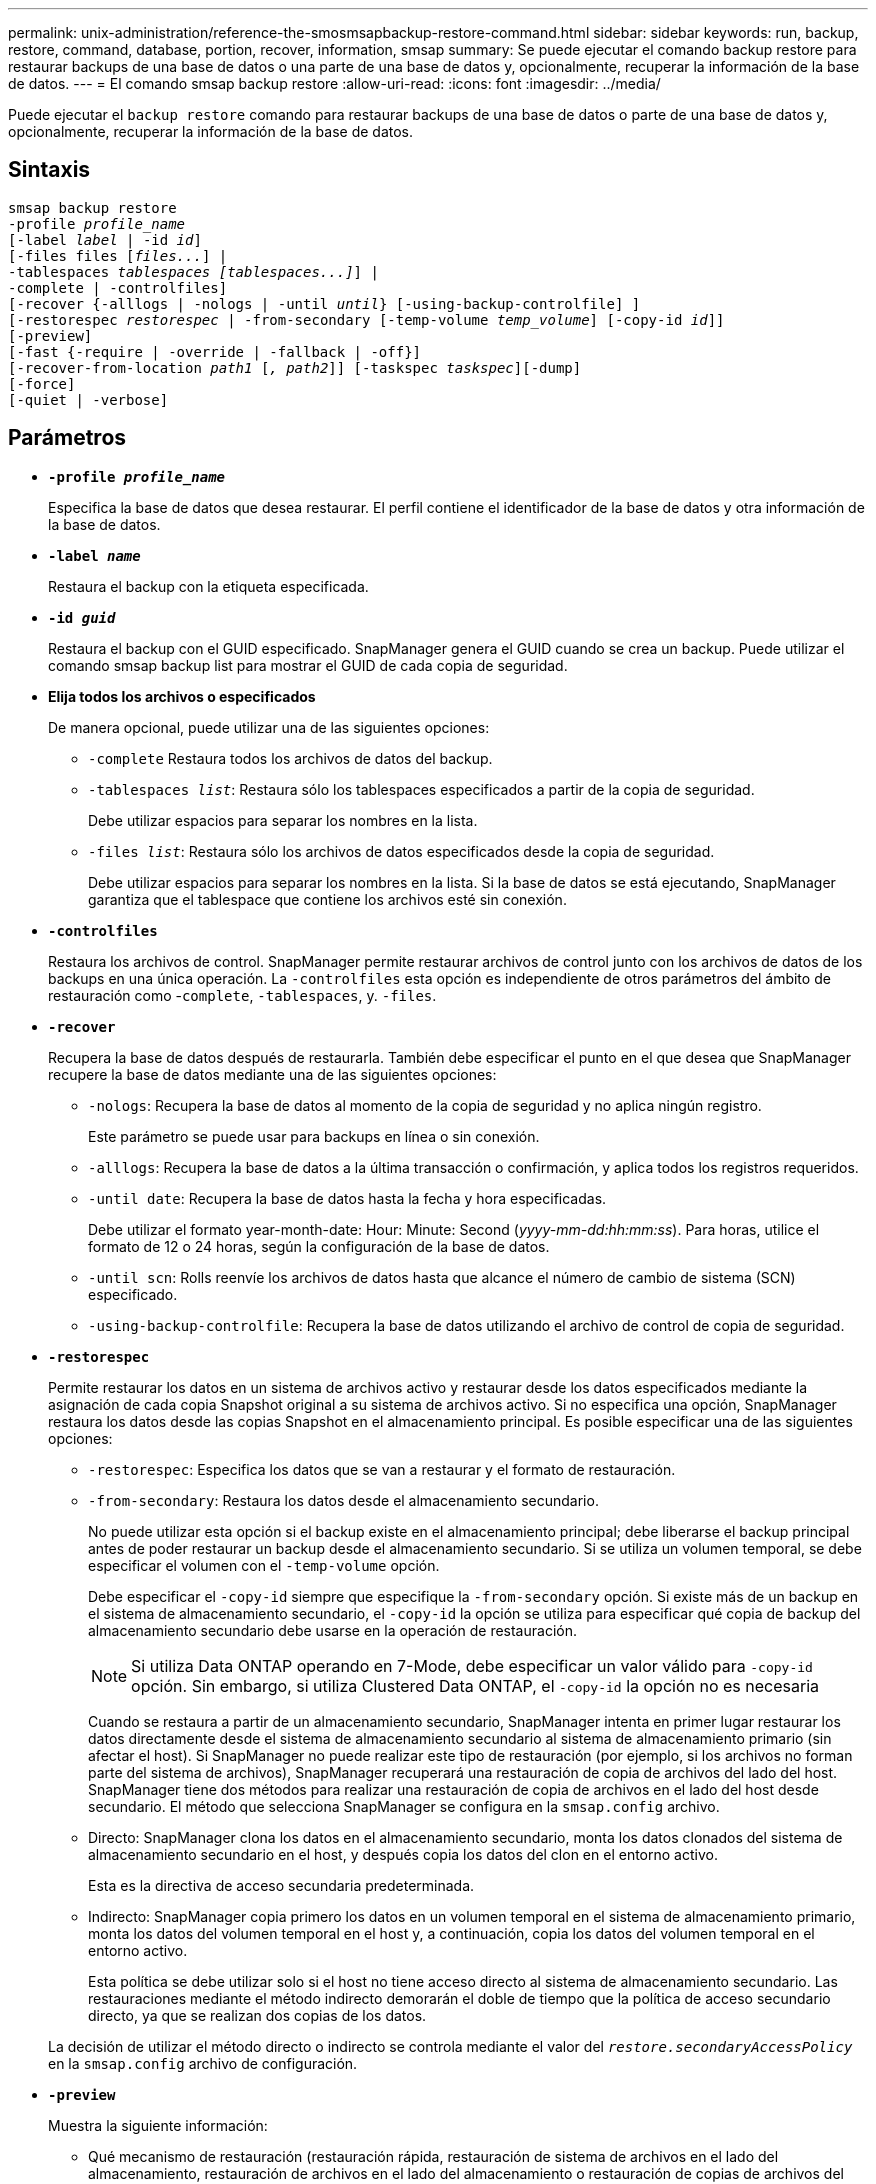 ---
permalink: unix-administration/reference-the-smosmsapbackup-restore-command.html 
sidebar: sidebar 
keywords: run, backup, restore, command, database, portion, recover, information, smsap 
summary: Se puede ejecutar el comando backup restore para restaurar backups de una base de datos o una parte de una base de datos y, opcionalmente, recuperar la información de la base de datos. 
---
= El comando smsap backup restore
:allow-uri-read: 
:icons: font
:imagesdir: ../media/


[role="lead"]
Puede ejecutar el `backup restore` comando para restaurar backups de una base de datos o parte de una base de datos y, opcionalmente, recuperar la información de la base de datos.



== Sintaxis

[listing, subs="+macros"]
----
pass:quotes[smsap backup restore
-profile _profile_name_
[-label _label_ | -id _id_\]
[-files files [_files..._\] |
-tablespaces _tablespaces [tablespaces...\]_\] |
-complete | -controlfiles\]
[-recover {-alllogs | -nologs | -until _until_} [-using-backup-controlfile\] \]
[-restorespec _restorespec_ | -from-secondary [-temp-volume _temp_volume_\] [-copy-id _id_\]\]
[-preview\]
[-fast {-require | -override | -fallback | -off}\]
[-recover-from-location _path1_ [_, path2_\]\] [-taskspec _taskspec_\][-dump\]
[-force\]
[-quiet | -verbose\]]
----


== Parámetros

* `*-profile _profile_name_*`
+
Especifica la base de datos que desea restaurar. El perfil contiene el identificador de la base de datos y otra información de la base de datos.

* `*-label _name_*`
+
Restaura el backup con la etiqueta especificada.

* `*-id _guid_*`
+
Restaura el backup con el GUID especificado. SnapManager genera el GUID cuando se crea un backup. Puede utilizar el comando smsap backup list para mostrar el GUID de cada copia de seguridad.

* *Elija todos los archivos o especificados*
+
De manera opcional, puede utilizar una de las siguientes opciones:

+
** `-complete` Restaura todos los archivos de datos del backup.
** `-tablespaces _list_`: Restaura sólo los tablespaces especificados a partir de la copia de seguridad.
+
Debe utilizar espacios para separar los nombres en la lista.

** `-files _list_`: Restaura sólo los archivos de datos especificados desde la copia de seguridad.
+
Debe utilizar espacios para separar los nombres en la lista. Si la base de datos se está ejecutando, SnapManager garantiza que el tablespace que contiene los archivos esté sin conexión.



* `*-controlfiles*`
+
Restaura los archivos de control. SnapManager permite restaurar archivos de control junto con los archivos de datos de los backups en una única operación. La `-controlfiles` esta opción es independiente de otros parámetros del ámbito de restauración como -`complete`, `-tablespaces`, y. `-files`.

* `*-recover*`
+
Recupera la base de datos después de restaurarla. También debe especificar el punto en el que desea que SnapManager recupere la base de datos mediante una de las siguientes opciones:

+
** `-nologs`: Recupera la base de datos al momento de la copia de seguridad y no aplica ningún registro.
+
Este parámetro se puede usar para backups en línea o sin conexión.

** `-alllogs`: Recupera la base de datos a la última transacción o confirmación, y aplica todos los registros requeridos.
** `-until date`: Recupera la base de datos hasta la fecha y hora especificadas.
+
Debe utilizar el formato year-month-date: Hour: Minute: Second (_yyyy-mm-dd:hh:mm:ss_). Para horas, utilice el formato de 12 o 24 horas, según la configuración de la base de datos.

** `-until scn`: Rolls reenvíe los archivos de datos hasta que alcance el número de cambio de sistema (SCN) especificado.
** `-using-backup-controlfile`: Recupera la base de datos utilizando el archivo de control de copia de seguridad.


* `*-restorespec*`
+
Permite restaurar los datos en un sistema de archivos activo y restaurar desde los datos especificados mediante la asignación de cada copia Snapshot original a su sistema de archivos activo. Si no especifica una opción, SnapManager restaura los datos desde las copias Snapshot en el almacenamiento principal. Es posible especificar una de las siguientes opciones:

+
** `-restorespec`: Especifica los datos que se van a restaurar y el formato de restauración.
** `-from-secondary`: Restaura los datos desde el almacenamiento secundario.
+
No puede utilizar esta opción si el backup existe en el almacenamiento principal; debe liberarse el backup principal antes de poder restaurar un backup desde el almacenamiento secundario. Si se utiliza un volumen temporal, se debe especificar el volumen con el `-temp-volume` opción.

+
Debe especificar el `-copy-id` siempre que especifique la `-from-secondary` opción. Si existe más de un backup en el sistema de almacenamiento secundario, el `-copy-id` la opción se utiliza para especificar qué copia de backup del almacenamiento secundario debe usarse en la operación de restauración.

+

NOTE: Si utiliza Data ONTAP operando en 7-Mode, debe especificar un valor válido para `-copy-id` opción. Sin embargo, si utiliza Clustered Data ONTAP, el `-copy-id` la opción no es necesaria

+
Cuando se restaura a partir de un almacenamiento secundario, SnapManager intenta en primer lugar restaurar los datos directamente desde el sistema de almacenamiento secundario al sistema de almacenamiento primario (sin afectar el host). Si SnapManager no puede realizar este tipo de restauración (por ejemplo, si los archivos no forman parte del sistema de archivos), SnapManager recuperará una restauración de copia de archivos del lado del host. SnapManager tiene dos métodos para realizar una restauración de copia de archivos en el lado del host desde secundario. El método que selecciona SnapManager se configura en la `smsap.config` archivo.

** Directo: SnapManager clona los datos en el almacenamiento secundario, monta los datos clonados del sistema de almacenamiento secundario en el host, y después copia los datos del clon en el entorno activo.
+
Esta es la directiva de acceso secundaria predeterminada.

** Indirecto: SnapManager copia primero los datos en un volumen temporal en el sistema de almacenamiento primario, monta los datos del volumen temporal en el host y, a continuación, copia los datos del volumen temporal en el entorno activo.
+
Esta política se debe utilizar solo si el host no tiene acceso directo al sistema de almacenamiento secundario. Las restauraciones mediante el método indirecto demorarán el doble de tiempo que la política de acceso secundario directo, ya que se realizan dos copias de los datos.



+
La decisión de utilizar el método directo o indirecto se controla mediante el valor del `_restore.secondaryAccessPolicy_` en la `smsap.config` archivo de configuración.

* `*-preview*`
+
Muestra la siguiente información:

+
** Qué mecanismo de restauración (restauración rápida, restauración de sistema de archivos en el lado del almacenamiento, restauración de archivos en el lado del almacenamiento o restauración de copias de archivos del lado del host) se utilizará para restaurar cada archivo
** Por qué no se utilizaron mecanismos más eficientes para restaurar cada archivo, al especificar el `-verbose` Opción Si está utilizando `-preview` debe conocer lo siguiente:
** La `-force` la opción no afecta al comando.
** La `-recover` la opción no afecta al comando.
** La `-fast` opción (`-require, -override, -fallback,` o. `-off`) tiene un impacto significativo en la salida. Para obtener una vista previa de la operación de restauración, se debe montar la base de datos. Si desea obtener la vista previa de un plan de restauración y la base de datos no está montada actualmente, SnapManager monta la base de datos. Si no se puede montar la base de datos, el comando fallará y SnapManager devolverá la base de datos a su estado original.


+
La `-preview` la opción muestra hasta 20 archivos. Puede configurar el número máximo de archivos que se mostrarán en la `smsap.config` archivo.

* `*-fast*`
+
Permite elegir el proceso que se usará en la operación de restauración. Si se cumplen todas las condiciones obligatorias de restauración, es posible forzar a SnapManager para que use el proceso de restauración rápida basado en volúmenes en lugar de otros procesos de restauración. Si no se sabe que no puede realizarse una restauración de volumen, también puede usar este proceso para impedir que SnapManager realice comprobaciones de cumplimiento y la operación de restauración mediante el proceso de restauración rápido.

+
La `-fast` la opción incluye los siguientes parámetros:

+
** `-require`: Le permite forzar a SnapManager a realizar una restauración de volumen, si se cumplen todas las condiciones de elegibilidad para la restauración.
+
Si especifica el `-fast` opción, pero no se debe especificar ningún parámetro para `-fast`, SnapManager utiliza la `-require` parámetro como valor predeterminado.

** `-override`: Permite anular las comprobaciones de elegibilidad no obligatorias y realizar el proceso de restauración rápida basado en el volumen.
** `-fallback`: Permite restaurar la base de datos mediante cualquier método que SnapManager determine.
+
Si no especifica el `-fast` SnapManager utiliza la opción predeterminada `backup restore -fast fallback` opción.

** `-off`: Le permite evitar el tiempo necesario para realizar las comprobaciones de elegibilidad.


* `*-recover-from-location*`
+
Especifica la ubicación del registro de archivos externo de los archivos de registro de archivos. SnapManager toma los archivos de registro de archivos de la ubicación externa y los utiliza para el proceso de recuperación.

* `*-taskspec*`
+
Especifica el archivo XML de especificación de la tarea para la actividad de preprocesamiento o la actividad de posprocesamiento de la operación de restauración. Debe proporcionar la ruta de acceso completa del archivo XML de especificación de la tarea.

* `*-dump*`
+
Especifica recoger los archivos de volcado después de la operación de restauración.

* `*-force*`
+
Si es necesario, cambia el estado de la base de datos a uno más bajo que el estado actual. Para Real Application Clusters (RAC), debe incluir la `-force` Si SnapManager tiene que cambiar el estado de cualquier instancia de RAC a un estado inferior.

+
De forma predeterminada, SnapManager puede cambiar el estado de la base de datos a más alto durante una operación. Esta opción no es necesaria para que SnapManager cambie el estado de la base de datos a uno más alto.

* `*-quiet*`
+
Muestra sólo mensajes de error en la consola. La configuración predeterminada es mostrar mensajes de error y advertencia.

* `*-verbose*`
+
Muestra mensajes de error, advertencia e informativos en la consola. Puede usar esta opción para ver por qué no se pueden usar procesos de restauración más eficientes para restaurar el archivo.



'''


== Ejemplo

En el siguiente ejemplo se restaura una base de datos junto con los archivos de control:

[listing]
----
smsap backup restore -profile SALES1 -label full_backup_sales_May
-complete -controlfiles -force
----
'''